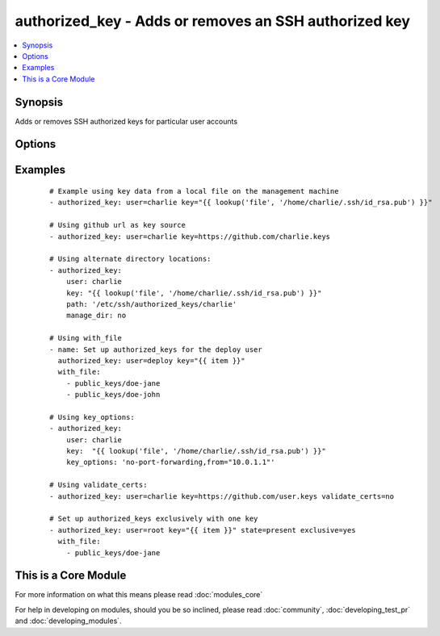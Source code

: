 .. _authorized_key:


authorized_key - Adds or removes an SSH authorized key
++++++++++++++++++++++++++++++++++++++++++++++++++++++



.. contents::
   :local:
   :depth: 1


Synopsis
--------

Adds or removes SSH authorized keys for particular user accounts




Options
-------

.. raw:: html

    <table border=1 cellpadding=4>
    <tr>
    <th class="head">parameter</th>
    <th class="head">required</th>
    <th class="head">default</th>
    <th class="head">choices</th>
    <th class="head">comments</th>
    </tr>
            <tr>
    <td>exclusive<br/><div style="font-size: small;"> (added in 1.9)</div></td>
    <td>no</td>
    <td>no</td>
        <td><ul><li>yes</li><li>no</li></ul></td>
        <td><div>Whether to remove all other non-specified keys from the authorized_keys file. Multiple keys can be specified in a single <code>key</code> string value by separating them by newlines.</div><div>This option is not loop aware, so if you use <code>with_</code> , it will be exclusive per iteration of the loop, if you want multiple keys in the file you need to pass them all to <code>key</code> in a single batch as mentioned above.</div></td></tr>
            <tr>
    <td>key<br/><div style="font-size: small;"></div></td>
    <td>yes</td>
    <td></td>
        <td><ul></ul></td>
        <td><div>The SSH public key(s), as a string or (since 1.9) url (https://github.com/username.keys)</div></td></tr>
            <tr>
    <td>key_options<br/><div style="font-size: small;"> (added in 1.4)</div></td>
    <td>no</td>
    <td></td>
        <td><ul></ul></td>
        <td><div>A string of ssh key options to be prepended to the key in the authorized_keys file</div></td></tr>
            <tr>
    <td>manage_dir<br/><div style="font-size: small;"></div></td>
    <td>no</td>
    <td>yes</td>
        <td><ul><li>yes</li><li>no</li></ul></td>
        <td><div>Whether this module should manage the directory of the authorized key file.  If set, the module will create the directory, as well as set the owner and permissions of an existing directory. Be sure to set <code>manage_dir=no</code> if you are using an alternate directory for authorized_keys, as set with <code>path</code>, since you could lock yourself out of SSH access. See the example below.</div></td></tr>
            <tr>
    <td>path<br/><div style="font-size: small;"></div></td>
    <td>no</td>
    <td>(homedir)+/.ssh/authorized_keys</td>
        <td><ul></ul></td>
        <td><div>Alternate path to the authorized_keys file</div></td></tr>
            <tr>
    <td>state<br/><div style="font-size: small;"></div></td>
    <td>no</td>
    <td>present</td>
        <td><ul><li>present</li><li>absent</li></ul></td>
        <td><div>Whether the given key (with the given key_options) should or should not be in the file</div></td></tr>
            <tr>
    <td>user<br/><div style="font-size: small;"></div></td>
    <td>yes</td>
    <td></td>
        <td><ul></ul></td>
        <td><div>The username on the remote host whose authorized_keys file will be modified</div></td></tr>
            <tr>
    <td>validate_certs<br/><div style="font-size: small;"> (added in 2.1)</div></td>
    <td>no</td>
    <td>yes</td>
        <td><ul><li>yes</li><li>no</li></ul></td>
        <td><div>This only applies if using a https url as the source of the keys. If set to <code>no</code>, the SSL certificates will not be validated.</div><div>This should only set to <code>no</code> used on personally controlled sites using self-signed certificates as it avoids verifying the source site.</div><div>Prior to 2.1 the code worked as if this was set to <code>yes</code>.</div></td></tr>
        </table>
    </br>



Examples
--------

 ::

    # Example using key data from a local file on the management machine
    - authorized_key: user=charlie key="{{ lookup('file', '/home/charlie/.ssh/id_rsa.pub') }}"
    
    # Using github url as key source
    - authorized_key: user=charlie key=https://github.com/charlie.keys
    
    # Using alternate directory locations:
    - authorized_key:
        user: charlie
        key: "{{ lookup('file', '/home/charlie/.ssh/id_rsa.pub') }}"
        path: '/etc/ssh/authorized_keys/charlie'
        manage_dir: no
    
    # Using with_file
    - name: Set up authorized_keys for the deploy user
      authorized_key: user=deploy key="{{ item }}"
      with_file:
        - public_keys/doe-jane
        - public_keys/doe-john
    
    # Using key_options:
    - authorized_key:
        user: charlie
        key:  "{{ lookup('file', '/home/charlie/.ssh/id_rsa.pub') }}"
        key_options: 'no-port-forwarding,from="10.0.1.1"'
    
    # Using validate_certs:
    - authorized_key: user=charlie key=https://github.com/user.keys validate_certs=no
    
    # Set up authorized_keys exclusively with one key
    - authorized_key: user=root key="{{ item }}" state=present exclusive=yes
      with_file:
        - public_keys/doe-jane




    
This is a Core Module
---------------------

For more information on what this means please read :doc:`modules_core`

    
For help in developing on modules, should you be so inclined, please read :doc:`community`, :doc:`developing_test_pr` and :doc:`developing_modules`.

